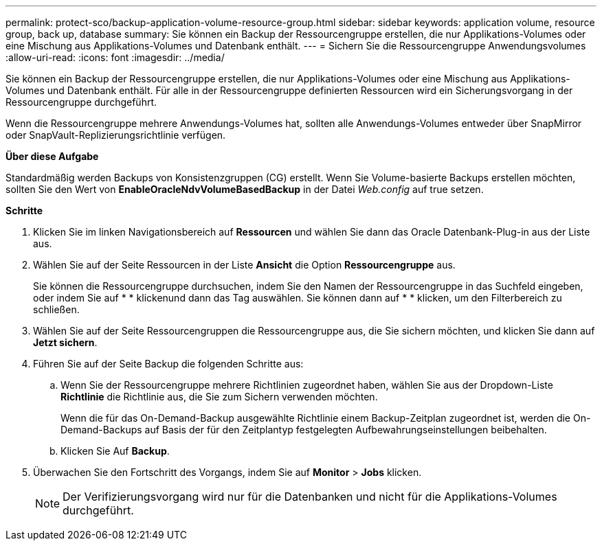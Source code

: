 ---
permalink: protect-sco/backup-application-volume-resource-group.html 
sidebar: sidebar 
keywords: application volume, resource group, back up, database 
summary: Sie können ein Backup der Ressourcengruppe erstellen, die nur Applikations-Volumes oder eine Mischung aus Applikations-Volumes und Datenbank enthält. 
---
= Sichern Sie die Ressourcengruppe Anwendungsvolumes
:allow-uri-read: 
:icons: font
:imagesdir: ../media/


[role="lead"]
Sie können ein Backup der Ressourcengruppe erstellen, die nur Applikations-Volumes oder eine Mischung aus Applikations-Volumes und Datenbank enthält. Für alle in der Ressourcengruppe definierten Ressourcen wird ein Sicherungsvorgang in der Ressourcengruppe durchgeführt.

Wenn die Ressourcengruppe mehrere Anwendungs-Volumes hat, sollten alle Anwendungs-Volumes entweder über SnapMirror oder SnapVault-Replizierungsrichtlinie verfügen.

*Über diese Aufgabe*

Standardmäßig werden Backups von Konsistenzgruppen (CG) erstellt. Wenn Sie Volume-basierte Backups erstellen möchten, sollten Sie den Wert von *EnableOracleNdvVolumeBasedBackup* in der Datei _Web.config_ auf true setzen.

*Schritte*

. Klicken Sie im linken Navigationsbereich auf *Ressourcen* und wählen Sie dann das Oracle Datenbank-Plug-in aus der Liste aus.
. Wählen Sie auf der Seite Ressourcen in der Liste *Ansicht* die Option *Ressourcengruppe* aus.
+
Sie können die Ressourcengruppe durchsuchen, indem Sie den Namen der Ressourcengruppe in das Suchfeld eingeben, oder indem Sie auf * * klickenimage:../media/filter_icon.png[""]und dann das Tag auswählen. Sie können dann auf * * klickenimage:../media/filter_icon.png[""], um den Filterbereich zu schließen.

. Wählen Sie auf der Seite Ressourcengruppen die Ressourcengruppe aus, die Sie sichern möchten, und klicken Sie dann auf *Jetzt sichern*.
. Führen Sie auf der Seite Backup die folgenden Schritte aus:
+
.. Wenn Sie der Ressourcengruppe mehrere Richtlinien zugeordnet haben, wählen Sie aus der Dropdown-Liste *Richtlinie* die Richtlinie aus, die Sie zum Sichern verwenden möchten.
+
Wenn die für das On-Demand-Backup ausgewählte Richtlinie einem Backup-Zeitplan zugeordnet ist, werden die On-Demand-Backups auf Basis der für den Zeitplantyp festgelegten Aufbewahrungseinstellungen beibehalten.

.. Klicken Sie Auf *Backup*.


. Überwachen Sie den Fortschritt des Vorgangs, indem Sie auf *Monitor* > *Jobs* klicken.
+

NOTE: Der Verifizierungsvorgang wird nur für die Datenbanken und nicht für die Applikations-Volumes durchgeführt.


